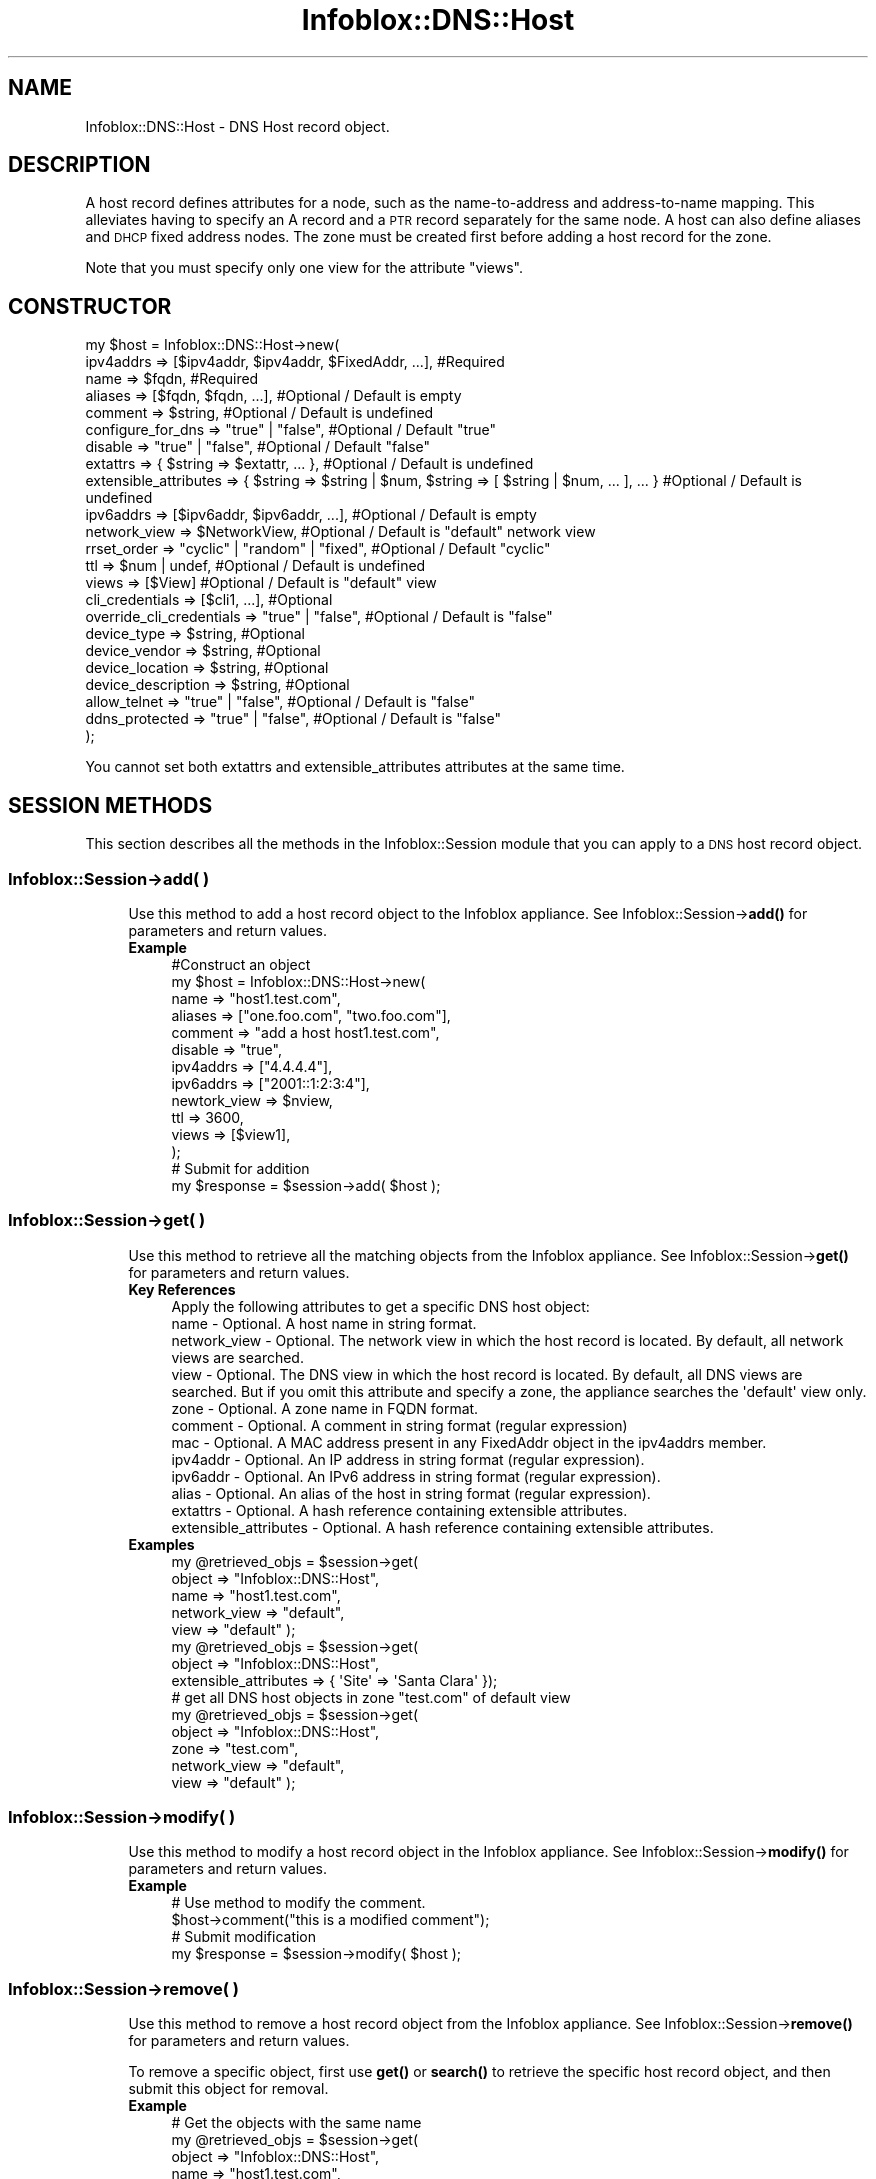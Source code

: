 .\" Automatically generated by Pod::Man 4.14 (Pod::Simple 3.40)
.\"
.\" Standard preamble:
.\" ========================================================================
.de Sp \" Vertical space (when we can't use .PP)
.if t .sp .5v
.if n .sp
..
.de Vb \" Begin verbatim text
.ft CW
.nf
.ne \\$1
..
.de Ve \" End verbatim text
.ft R
.fi
..
.\" Set up some character translations and predefined strings.  \*(-- will
.\" give an unbreakable dash, \*(PI will give pi, \*(L" will give a left
.\" double quote, and \*(R" will give a right double quote.  \*(C+ will
.\" give a nicer C++.  Capital omega is used to do unbreakable dashes and
.\" therefore won't be available.  \*(C` and \*(C' expand to `' in nroff,
.\" nothing in troff, for use with C<>.
.tr \(*W-
.ds C+ C\v'-.1v'\h'-1p'\s-2+\h'-1p'+\s0\v'.1v'\h'-1p'
.ie n \{\
.    ds -- \(*W-
.    ds PI pi
.    if (\n(.H=4u)&(1m=24u) .ds -- \(*W\h'-12u'\(*W\h'-12u'-\" diablo 10 pitch
.    if (\n(.H=4u)&(1m=20u) .ds -- \(*W\h'-12u'\(*W\h'-8u'-\"  diablo 12 pitch
.    ds L" ""
.    ds R" ""
.    ds C` ""
.    ds C' ""
'br\}
.el\{\
.    ds -- \|\(em\|
.    ds PI \(*p
.    ds L" ``
.    ds R" ''
.    ds C`
.    ds C'
'br\}
.\"
.\" Escape single quotes in literal strings from groff's Unicode transform.
.ie \n(.g .ds Aq \(aq
.el       .ds Aq '
.\"
.\" If the F register is >0, we'll generate index entries on stderr for
.\" titles (.TH), headers (.SH), subsections (.SS), items (.Ip), and index
.\" entries marked with X<> in POD.  Of course, you'll have to process the
.\" output yourself in some meaningful fashion.
.\"
.\" Avoid warning from groff about undefined register 'F'.
.de IX
..
.nr rF 0
.if \n(.g .if rF .nr rF 1
.if (\n(rF:(\n(.g==0)) \{\
.    if \nF \{\
.        de IX
.        tm Index:\\$1\t\\n%\t"\\$2"
..
.        if !\nF==2 \{\
.            nr % 0
.            nr F 2
.        \}
.    \}
.\}
.rr rF
.\" ========================================================================
.\"
.IX Title "Infoblox::DNS::Host 3"
.TH Infoblox::DNS::Host 3 "2018-06-05" "perl v5.32.0" "User Contributed Perl Documentation"
.\" For nroff, turn off justification.  Always turn off hyphenation; it makes
.\" way too many mistakes in technical documents.
.if n .ad l
.nh
.SH "NAME"
Infoblox::DNS::Host \- DNS Host record object.
.SH "DESCRIPTION"
.IX Header "DESCRIPTION"
A host record defines attributes for a node, such as the name-to-address and address-to-name mapping. This alleviates having to specify an A record and a \s-1PTR\s0 record separately for the same node. A host can also define aliases and \s-1DHCP\s0 fixed address nodes. The zone must be created first before adding a host record for the zone.
.PP
Note that you must specify only one view for the attribute \*(L"views\*(R".
.SH "CONSTRUCTOR"
.IX Header "CONSTRUCTOR"
.Vb 10
\& my $host = Infoblox::DNS::Host\->new(
\&     ipv4addrs                => [$ipv4addr, $ipv4addr, $FixedAddr, ...], #Required
\&     name                     => $fqdn,                                   #Required
\&     aliases                  => [$fqdn, $fqdn, ...],                     #Optional / Default is empty
\&     comment                  => $string,                                 #Optional / Default is undefined
\&     configure_for_dns        => "true" | "false",                        #Optional / Default "true"
\&     disable                  => "true" | "false",                                #Optional / Default "false"
\&     extattrs                 => { $string => $extattr, ... },            #Optional / Default is undefined
\&     extensible_attributes    => { $string => $string | $num, $string => [ $string | $num, ... ], ... } #Optional / Default is undefined
\&     ipv6addrs                => [$ipv6addr, $ipv6addr, ...],             #Optional / Default is empty
\&     network_view             => $NetworkView,                            #Optional / Default is "default" network view
\&     rrset_order              => "cyclic" | "random" | "fixed",           #Optional / Default "cyclic"
\&     ttl                      => $num | undef,                                #Optional / Default is undefined
\&     views                    => [$View]                                  #Optional / Default is "default" view
\&     cli_credentials          => [$cli1, ...],                            #Optional
\&     override_cli_credentials => "true" | "false",                        #Optional / Default is "false"
\&     device_type              => $string,                                 #Optional
\&     device_vendor            => $string,                                 #Optional
\&     device_location          => $string,                                 #Optional
\&     device_description       => $string,                                 #Optional
\&     allow_telnet             => "true" | "false",                        #Optional / Default is "false"
\&     ddns_protected           => "true" | "false",                        #Optional / Default is "false"
\& );
.Ve
.PP
You cannot set both extattrs and extensible_attributes attributes at the same time.
.SH "SESSION METHODS"
.IX Header "SESSION METHODS"
This section describes all the methods in the Infoblox::Session module that you can apply to a \s-1DNS\s0 host record object.
.SS "Infoblox::Session\->add( )"
.IX Subsection "Infoblox::Session->add( )"
.RS 4
Use this method to add a host record object to the Infoblox appliance. See Infoblox::Session\->\fBadd()\fR for parameters and return values.
.IP "\fBExample\fR" 4
.IX Item "Example"
.Vb 12
\& #Construct an object
\& my $host = Infoblox::DNS::Host\->new(
\&     name         => "host1.test.com",
\&     aliases      => ["one.foo.com", "two.foo.com"],
\&     comment      => "add a host host1.test.com",
\&     disable      => "true",
\&     ipv4addrs    => ["4.4.4.4"],
\&     ipv6addrs    => ["2001::1:2:3:4"],
\&     newtork_view => $nview,
\&     ttl          => 3600,
\&     views        => [$view1],
\& );
\&
\& # Submit for addition
\& my $response = $session\->add( $host );
.Ve
.RE
.RS 4
.RE
.SS "Infoblox::Session\->get( )"
.IX Subsection "Infoblox::Session->get( )"
.RS 4
Use this method to retrieve all the matching objects from the Infoblox appliance. See Infoblox::Session\->\fBget()\fR for parameters and return values.
.IP "\fBKey References\fR" 4
.IX Item "Key References"
.Vb 1
\& Apply the following attributes to get a specific DNS host object:
\&
\&  name          \- Optional. A host name in string format.
\&  network_view  \- Optional. The network view in which the host record is located. By default, all network views are searched.
\&  view          \- Optional. The DNS view in which the host record is located. By default, all DNS views are searched. But if you omit this attribute and specify a zone, the appliance searches the \*(Aqdefault\*(Aq view only.
\&  zone          \- Optional. A zone name in FQDN format.
\&  comment       \- Optional. A comment in string format (regular expression)
\&  mac           \- Optional. A MAC address present in any FixedAddr object in the ipv4addrs member.
\&  ipv4addr      \- Optional. An IP address in string format (regular expression).
\&  ipv6addr      \- Optional. An IPv6 address in string format (regular expression).
\&  alias         \- Optional. An alias of the host in string format (regular expression).
\&  extattrs      \- Optional. A hash reference containing extensible attributes.
\&  extensible_attributes \- Optional. A hash reference containing extensible attributes.
.Ve
.IP "\fBExamples\fR" 4
.IX Item "Examples"
.Vb 5
\& my @retrieved_objs = $session\->get(
\&                       object       => "Infoblox::DNS::Host",
\&                       name         => "host1.test.com",
\&                       network_view => "default",
\&                       view         => "default" );
\&
\& my @retrieved_objs = $session\->get(
\&                       object                => "Infoblox::DNS::Host",
\&                       extensible_attributes => { \*(AqSite\*(Aq => \*(AqSanta Clara\*(Aq });
\&
\& # get all DNS host objects in zone "test.com" of default view
\& my @retrieved_objs = $session\->get(
\&                       object       => "Infoblox::DNS::Host",
\&                       zone         => "test.com",
\&                       network_view => "default",
\&                       view         => "default" );
.Ve
.RE
.RS 4
.RE
.SS "Infoblox::Session\->modify( )"
.IX Subsection "Infoblox::Session->modify( )"
.RS 4
Use this method to modify a host record object in the Infoblox appliance. See Infoblox::Session\->\fBmodify()\fR for parameters and return values.
.IP "\fBExample\fR" 4
.IX Item "Example"
.Vb 4
\& # Use method to modify the comment.
\& $host\->comment("this is a modified comment");
\& # Submit modification
\& my $response = $session\->modify( $host );
.Ve
.RE
.RS 4
.RE
.SS "Infoblox::Session\->remove( )"
.IX Subsection "Infoblox::Session->remove( )"
.RS 4
Use this method to remove a host record object from the Infoblox appliance. See Infoblox::Session\->\fBremove()\fR for parameters and return values.
.Sp
To remove a specific object, first use \fBget()\fR or \fBsearch()\fR to retrieve the specific host record object, and then submit this object for removal.
.IP "\fBExample\fR" 4
.IX Item "Example"
.Vb 9
\& # Get the objects with the same name
\& my @retrieved_objs = $session\->get(
\&     object => "Infoblox::DNS::Host",
\&     name   => "host1.test.com",
\&     view   => "default" );
\& # Find the desired object from the retrieved list.
\& my $desired_host = $retrieved_objs[0];
\& # Submit for removal
\& my $response = $session\->remove( $desired_host );
.Ve
.RE
.RS 4
.RE
.SS "Infoblox::Session\->search( )"
.IX Subsection "Infoblox::Session->search( )"
.RS 4
Use this method to search for \s-1DNS\s0 host record objects in the Infoblox appliance. See Infoblox::Session\->\fBsearch()\fR for parameters and return values.
.IP "\fBKey References\fR" 4
.IX Item "Key References"
.Vb 1
\& Apply the following attributes to search for a DNS host record object:
\&
\&  name          \- Optional. A host name in string format (regular expression).
\&  network_view  \- Optional. The network view in which the host record is located. By default, all network views are searched.
\&  view          \- Optional. The DNS view in which the host record is located. By default, all DNS views are searched. But if you omit this attribute and specify a zone, the appliance searches the \*(Aqdefault\*(Aq view only.
\&  zone          \- Optional. A zone name in FQDN format.
\&  comment       \- Optional. A comment in string format (regular expression).
\&  mac           \- Optional. A MAC address present in any FixedAddr object in the ipv4addrs member (regular expression).
\&  ipv4addr      \- Optional. An IP address in string format (regular expression).
\&  ipv6addr      \- Optional. An IPv6 address in string format (regular expression).
\&  alias         \- Optional. An alias of the host in string format (regular expression).
\&  extattrs      \- Optional. A hash reference containing extensible attributes.
\&  extensible_attributes \- Optional. A hash reference containing extensible attributes.
.Ve
.Sp
For more information about searching extensible attributes, see Infoblox::Grid::ExtensibleAttributeDef/Searching Extensible Attributes.
.IP "\fBExamples\fR" 4
.IX Item "Examples"
.Vb 6
\& # search for all DNS host objects that match ".test.com" in the default DNS view
\& my @retrieved_objs = $session\->search(
\&     object  => "Infoblox::DNS::Host",
\&     name    => \*(Aq.*\e.test\e.com\*(Aq,
\&     view    => "default",
\&     comment => ".*modified comment" );
\&
\& # search for DNS host objects defining "Santa Clara" for "Site" extensible attribute
\& my @retrieved_objs = $session\->search(
\&     object                => "Infoblox::DNS::Host",
\&     extensible_attributes => { \*(AqSite\*(Aq => \*(AqSanta Clara\*(Aq });
\&
\& # search for all DNS host objects in zone "test.com" of default view
\& my @retrieved_objs = $session\->search(
\&     object       => "Infoblox::DNS::Host",
\&     zone         => "test.com",
\&     network_view => "default",
\&     view         => "default" );
.Ve
.RE
.RS 4
.RE
.SH "METHODS"
.IX Header "METHODS"
This section describes all the methods that you can use to configure and retrieve the attribute values of a host record.
.SS "aliases( )"
.IX Subsection "aliases( )"
.RS 4
Use this method to set or retrieve the aliases of the host.
.Sp
Include the specified parameter to set the attribute value. Omit the parameter to retrieve the attribute value.
.Sp
The attribute value can be in unicode format.
.IP "\fBParameter\fR" 4
.IX Item "Parameter"
Array reference with the aliases for the host. The aliases of the host should be in Fully Qualified Domain Name (\s-1FQDN\s0) format. The default value is undefined.
.IP "\fBReturns\fR" 4
.IX Item "Returns"
If you specified a parameter, the method returns true when the modification succeeds, and returns false when the operation fails.
.Sp
If you did not specify a parameter, the method returns the attribute value.
.IP "\fBExample\fR" 4
.IX Item "Example"
.Vb 4
\& #Getting aliases
\& my $ref_aliases = $host\->aliases();
\& #Modifying aliases
\& $host\->aliases(["one1.foo.com", "two2.foo.com"]);
.Ve
.RE
.RS 4
.RE
.SS "allow_telnet( )"
.IX Subsection "allow_telnet( )"
.RS 4
Use this method to set or retrieve the flag that enables copying \s-1SSH\s0 credential to \s-1TELNET.\s0
.IP "\fBParameter\fR" 4
.IX Item "Parameter"
Specify 'true' to copy \s-1SSH\s0 credential to \s-1TELNET\s0 or 'false' to disable it. The default value is 'false'.
.IP "\fBReturns\fR" 4
.IX Item "Returns"
If you specified a parameter, the method returns true when the modification succeeds, and returns false when the operation fails.
.Sp
If you did not specify a parameter, the method returns the attribute value.
.IP "\fBExample\fR" 4
.IX Item "Example"
.Vb 4
\& # Get attribute value
\& my $value = $host\->allow_telnet();
\& # Modify attribute value
\& $host\->allow_telnet(\*(Aqtrue\*(Aq);
.Ve
.RE
.RS 4
.RE
.SS "cloud_info( )"
.IX Subsection "cloud_info( )"
.RS 4
Use this method to retrieve cloud \s-1API\s0 related information for the Infoblox::DNS::Host object.
.IP "\fBParameter\fR" 4
.IX Item "Parameter"
None
.IP "\fBReturns\fR" 4
.IX Item "Returns"
The method returns the attribute value.
.IP "\fBExample\fR" 4
.IX Item "Example"
.Vb 2
\& # Get cloud_info
\& my $cloud_info = $object\->cloud_info();
.Ve
.RE
.RS 4
.RE
.SS "comment( )"
.IX Subsection "comment( )"
.RS 4
Use this method to set or retrieve a descriptive comment.
.Sp
Include the specified parameter to set the attribute value. Omit the parameter to retrieve the attribute value.
.IP "\fBParameter\fR" 4
.IX Item "Parameter"
Desired comment in string format with a maximum of 256 bytes. The default value is undefined.
.IP "\fBReturns\fR" 4
.IX Item "Returns"
If you specified a parameter, the method returns true when the modification succeeds, and returns false when the operation fails.
.Sp
If you did not specify a parameter, the method returns the attribute value.
.IP "\fBExample\fR" 4
.IX Item "Example"
.Vb 4
\& #Get comment
\& my $comment = $host\->comment();
\& #Modify comment
\& $host\->comment("Modifying the DNS host comment");
.Ve
.RE
.RS 4
.RE
.SS "configure_for_dns( )"
.IX Subsection "configure_for_dns( )"
.RS 4
Use this method to set or retrieve the configure_for_dns flag of a \s-1DNS\s0 host.
.Sp
When configure_for_dns is false the host will not have parent zone information.
.Sp
Include the specified parameter to set the attribute value. Omit the parameter to retrieve the attribute value.
.Sp
The default value for this field is true.
.IP "\fBParameter\fR" 4
.IX Item "Parameter"
Specify \*(L"true\*(R" to set the configure_for_dns flag or \*(L"false\*(R" to deactivate/unset it. The default value is \*(L"true\*(R".
.IP "\fBReturns\fR" 4
.IX Item "Returns"
If you specified a parameter, the method returns true when the modification succeeds, and returns false when the operation fails.
.Sp
If you did not specify a parameter, the method returns the attribute value.
.IP "\fBExample\fR" 4
.IX Item "Example"
.Vb 4
\& #Get configure_for_dns
\& my $configure_for_dns = $host\->configure_for_dns();
\& #Modify configure_for_dns
\& $host\->configure_for_dns("false");
.Ve
.RE
.RS 4
.RE
.SS "cli_credentials( )"
.IX Subsection "cli_credentials( )"
.RS 4
Use this method to set or retrieve the discovery \s-1CLI\s0 credentials.
.Sp
Setting this method to a defined value implicitly sets the override_cli_credentials method to \*(L"true\*(R". Setting the parameter to undefined causes the appliance to use the grid default and automatically resets the override_cli_credentials attribute to \*(L"false\*(R".
.Sp
Note that when cli_credentials is set to a defined value and override_cli_credentials is set to \*(L"false\*(R", the last operation takes precedence. Thus the sequence \f(CW$host\fR\->cli_credentials([$cli]); \f(CW$host\fR\->override_cli_credentials(\*(L"false\*(R"); will set override_cli_credentials to \*(L"false\*(R", and the sequence \f(CW$host\fR\->override_cli_credentials(\*(L"false\*(R"); \f(CW$host\fR\->cli_credentials([$cli]); will result in override_cli_credentials=\*(L"true\*(R".
.IP "\fBParameter\fR" 4
.IX Item "Parameter"
Valid value is an array reference that contains Infoblox::Grid::Discovery::CLICredential objects.
.IP "\fBReturns\fR" 4
.IX Item "Returns"
If you specified a parameter, the method returns true when the modification succeeds, and returns false when the operation fails.
.Sp
If you did not specify a parameter, the method returns the attribute value.
.IP "\fBExample\fR" 4
.IX Item "Example"
.Vb 4
\& #Get cli_credentials
\& my $cli_credentials = $host\->cli_credentials();
\& #Modify cli_credentials
\& $host\->cli_credentials([$cli1, $cli2]);
.Ve
.RE
.RS 4
.RE
.SS "ddns_protected( )"
.IX Subsection "ddns_protected( )"
.RS 4
Use this method to set or retrieve the flag that indicates whether \s-1DDNS\s0 updates for this record are allowed or not.
.Sp
Include the specified parameter to set the attribute value. Omit the parameter to retrieve the attribute value.
.IP "\fBParameter\fR" 4
.IX Item "Parameter"
Specify 'true' to protect record from \s-1DDNS\s0 updates and 'false' to allow \s-1DDNS\s0 updates for the specified record.
.IP "\fBReturns\fR" 4
.IX Item "Returns"
If you specified a parameter, the method returns true when the modification succeeds, and returns false when the operation fails.
.Sp
If you did not specify a parameter, the method returns the attribute value.
.IP "\fBExample\fR" 4
.IX Item "Example"
.Vb 2
\& #Get ddns_protected value
\& my $ddns_protected = $object\->ddns_protected();
\&
\& #Modify ddns_protected value
\& $object\->ddns_protected(\*(Aqtrue\*(Aq);
.Ve
.RE
.RS 4
.RE
.SS "device_description( )"
.IX Subsection "device_description( )"
.RS 4
Use this method to set or retrieve the description of the discovery device.
.IP "\fBParameter\fR" 4
.IX Item "Parameter"
The device description in string format.
.IP "\fBReturns\fR" 4
.IX Item "Returns"
If you specified a parameter, the method returns true when the modification succeeds, and returns false when the operation fails.
.Sp
If you did not specify a parameter, the method returns the attribute value.
.IP "\fBExample\fR" 4
.IX Item "Example"
.Vb 4
\& #Get device_description
\& my $device_description = $host\->device_description();
\& #Modify device_description
\& $host\->device_description(\*(Aqexample\*(Aq);
.Ve
.RE
.RS 4
.RE
.SS "device_location( )"
.IX Subsection "device_location( )"
.RS 4
Use this method to set or retrieve the location of the discovery device.
.IP "\fBParameter\fR" 4
.IX Item "Parameter"
The device location in string format.
.IP "\fBReturns\fR" 4
.IX Item "Returns"
If you specified a parameter, the method returns true when the modification succeeds, and returns false when the operation fails.
.Sp
If you did not specify a parameter, the method returns the attribute value.
.IP "\fBExample\fR" 4
.IX Item "Example"
.Vb 4
\& #Get device_location
\& my $device_location = $host\->device_location();
\& #Modify device_location
\& $host\->device_location(\*(Aqexample\*(Aq);
.Ve
.RE
.RS 4
.RE
.SS "device_type( )"
.IX Subsection "device_type( )"
.RS 4
Use this method to set or retrieve the type of the discovery device.
.IP "\fBParameter\fR" 4
.IX Item "Parameter"
The device type in string format.
.IP "\fBReturns\fR" 4
.IX Item "Returns"
If you specified a parameter, the method returns true when the modification succeeds, and returns false when the operation fails.
.Sp
If you did not specify a parameter, the method returns the attribute value.
.IP "\fBExample\fR" 4
.IX Item "Example"
.Vb 4
\& #Get device_type
\& my $device_type = $host\->device_type();
\& #Modify device_type
\& $host\->device_type(\*(Aqexample\*(Aq);
.Ve
.RE
.RS 4
.RE
.SS "device_vendor( )"
.IX Subsection "device_vendor( )"
.RS 4
Use this method to set or retrieve the vendor name of the discovery device.
.IP "\fBParameter\fR" 4
.IX Item "Parameter"
The device vendor name in string format.
.IP "\fBReturns\fR" 4
.IX Item "Returns"
If you specified a parameter, the method returns true when the modification succeeds, and returns false when the operation fails.
.Sp
If you did not specify a parameter, the method returns the attribute value.
.IP "\fBExample\fR" 4
.IX Item "Example"
.Vb 4
\& #Get device_vendor
\& my $device_vendor = $host\->device_vendor();
\& #Modify device_vendor
\& $host\->device_vendor(\*(Aqexample\*(Aq);
.Ve
.RE
.RS 4
.RE
.SS "disable( )"
.IX Subsection "disable( )"
.RS 4
Use this method to set or retrieve the disable flag of a \s-1DNS\s0 host.
.Sp
The host can be disabled instead of removed. You can avoid removing and re-adding a host when a network appliance is repaired or relocated. When the changes to the physical appliance are complete, the host can be simply re-enabled.
.Sp
Include the specified parameter to set the attribute value. Omit the parameter to retrieve the attribute value.
.Sp
The default value for this field is false.
.IP "\fBParameter\fR" 4
.IX Item "Parameter"
Specify \*(L"true\*(R" to set the disable flag or \*(L"false\*(R" to deactivate/unset it. The default value is \*(L"false\*(R".
.IP "\fBReturns\fR" 4
.IX Item "Returns"
If you specified a parameter, the method returns true when the modification succeeds, and returns false when the operation fails.
.Sp
If you did not specify a parameter, the method returns the attribute value.
.IP "\fBExample\fR" 4
.IX Item "Example"
.Vb 4
\& #Get disable
\& my $disable = $host\->disable();
\& #Modify disable
\& $host\->disable("false");
.Ve
.RE
.RS 4
.RE
.SS "dns_aliases( )"
.IX Subsection "dns_aliases( )"
.RS 4
Use this method to retrieve the aliases, in punycode format, of the host. This is a read-only attribute.
.IP "\fBParameter\fR" 4
.IX Item "Parameter"
None
.IP "\fBReturns\fR" 4
.IX Item "Returns"
The method returns the attribute value.
.IP "\fBExample\fR" 4
.IX Item "Example"
.Vb 2
\& # Get attribute value
\& my $value = $host\->dns_aliases();
.Ve
.RE
.RS 4
.RE
.SS "dns_name( )"
.IX Subsection "dns_name( )"
.RS 4
Use this method to retrieve the host name in punycode format. This is a read-only attribute.
.IP "\fBParameter\fR" 4
.IX Item "Parameter"
None
.IP "\fBReturns\fR" 4
.IX Item "Returns"
The method returns the attribute value.
.IP "\fBExample\fR" 4
.IX Item "Example"
.Vb 2
\& # Get attribute value
\& my $value = $host\->dns_name();
.Ve
.RE
.RS 4
.RE
.SS "extattrs( )"
.IX Subsection "extattrs( )"
.RS 4
Use this method to set or retrieve the extensible attributes associated with a \s-1DNS\s0 Host object.
.IP "\fBParameter\fR" 4
.IX Item "Parameter"
Valid value is a hash reference containing the names of extensible attributes and their associated values ( Infoblox::Grid::Extattr objects ).
.IP "\fBReturns\fR" 4
.IX Item "Returns"
If you specified a parameter, the method returns true when the modification succeeds, and returns false when the operation fails.
.Sp
If you did not specify a parameter, the method returns the attribute value.
.IP "\fBExample\fR" 4
.IX Item "Example"
.Vb 4
\& #Get extattrs
\& my $ref_extattrs = $host\->extattrs();
\& #Modify extattrs
\& $host\->extattrs({ \*(AqSite\*(Aq => $extattr1, \*(AqAdministrator\*(Aq => $extattr2 });
.Ve
.RE
.RS 4
.RE
.SS "extensible_attributes( )"
.IX Subsection "extensible_attributes( )"
.RS 4
Use this method to set or retrieve the extensible attributes associated with a \s-1DNS\s0 Host object.
.Sp
Include the specified parameter to set the attribute value. Omit the parameter to retrieve the attribute value.
.IP "\fBParameter\fR" 4
.IX Item "Parameter"
For valid values for extensible attributes, see Infoblox::Grid::ExtensibleAttributeDef/Extensible Attribute Values.
.IP "\fBReturns\fR" 4
.IX Item "Returns"
If you specified a parameter, the method returns true when the modification succeeds, and returns false when the operation fails.
.Sp
If you did not specify a parameter, the method returns the attribute value.
.IP "\fBExample\fR" 4
.IX Item "Example"
.Vb 4
\& #Get extensible attributes
\& my $ref_extensible_attributes = $host\->extensible_attributes();
\& #Modify extensible attributes
\& $host\->extensible_attributes({ \*(AqSite\*(Aq => \*(AqSanta Clara\*(Aq, \*(AqAdministrator\*(Aq => [ \*(AqPeter\*(Aq, \*(AqTom\*(Aq ] });
.Ve
.RE
.RS 4
.RE
.SS "ipv4addrs( )"
.IX Subsection "ipv4addrs( )"
.RS 4
Use this method to set or retrieve the IPv4 addresses of the host.
.Sp
Include the specified parameter to set the attribute value. Omit the parameter to retrieve the attribute value.
.IP "\fBParameter\fR" 4
.IX Item "Parameter"
Valid value is an array reference that contains defined Infoblox::DHCP::FixedAddr objects or IPv4 addresses.
.Sp
An IPv4 address is a 32\-bit number in dotted decimal notation. It consists of four 8\-bit groups of decimal digits separated by decimal points (example: 192.168.1.2).
.Sp
If the Infoblox library is loaded with the :hostaddress option, the valid value is an array reference that contains Infoblox::DHCP::HostAddr objects.
.IP "\fBReturns\fR" 4
.IX Item "Returns"
If you specified a parameter, the method returns true when the modification succeeds, and returns false when the operation fails.
.Sp
If you did not specify a parameter, the method returns the attribute value.
.IP "\fBExample\fR" 4
.IX Item "Example"
.Vb 4
\& #Gett ipv4addrs
\& my $ref_ipv4addr = $host\->ipv4addrs();
\& #Modify ipv4addrs
\& $host\->ipv4addrs([$fixedaddr, "2.2.2.2"]); #$fixedaddr is an Infoblox::DHCP::FixedAddr object
.Ve
.RE
.RS 4
.RE
.SS "ipv6addrs( )"
.IX Subsection "ipv6addrs( )"
.RS 4
Use this method to set or retrieve the IPv6 addresses of the host.
.Sp
Include the specified parameter to set the attribute value. Omit the parameter to retrieve the attribute value.
.IP "\fBParameter\fR" 4
.IX Item "Parameter"
Valid value is an array reference that contains IPv6 addresses in string format.
.Sp
An IPv6 address is a string consisting of eight groups of four hexadecimal digits, where each group is separated by a colon (:) (example: 2001:0db8:85a3:0000:0000:8a2e:0370:7334). Various shortcuts exist to shorten the string representation of an IPv6 address, such as omitting the leading zeros of each group and replacing one or any number of consecutive groups of 0 value with two colons(::). i.e. The previous example can be written as 2001:db8:85a3::8a2e:370:7334.
.Sp
When creating an Infoblox::DNS::Host object, setting this method to [] is not supported. If the Infoblox::DNS::Host object does not have associated IPv6 addresses, simply do not pass the ipv6addrs attribute to the constructor. If [] is set and the Host object is submitted for addition, the following error will be reported: \*(L"A host record requires at least one \s-1IP\s0 address.\*(R" Setting the method to [] is supported for modify requests.
.Sp
If the Infoblox library is loaded with the :hostaddress option, the valid value is an array reference that contains Infoblox::DHCP::IPv6HostAddr objects.
.IP "\fBReturns\fR" 4
.IX Item "Returns"
If you specified a parameter, the method returns true when the modification succeeds, and returns false when the operation fails.
.Sp
If you did not specify a parameter, the method returns the attribute value.
.IP "\fBExample\fR" 4
.IX Item "Example"
.Vb 4
\& #Gett ipv6addrs
\& my $ref_ipv6addr = $host\->ipv6addrs();
\& #Modify ipv6addrs
\& $host\->ipv6addrs(["2001::1", "2002::1:2:3:4"]);
.Ve
.RE
.RS 4
.RE
.SS "last_queried( )"
.IX Subsection "last_queried( )"
.RS 4
Use this method to retrieve the time when the associated record was last queried. This is a read-only attribute.
.IP "\fBParameter\fR" 4
.IX Item "Parameter"
None
.IP "\fBReturns\fR" 4
.IX Item "Returns"
The method returns the attribute value. The number of seconds that have elapsed since January 1st, 1970 \s-1UTC.\s0
.IP "\fBExample\fR" 4
.IX Item "Example"
.Vb 2
\& #Get last_queried
\& my $last_queried = $host\->last_queried();
.Ve
.RE
.RS 4
.RE
.SS "ms_ad_user_data( )"
.IX Subsection "ms_ad_user_data( )"
.RS 4
Use this method to retrieve Microsoft Active Directory users related information. This is a read-only attribute.
.IP "\fBParameter\fR" 4
.IX Item "Parameter"
None
.IP "\fBReturns\fR" 4
.IX Item "Returns"
The valid return value is an Infoblox::Grid::MSServer::AdUser::Data object.
.IP "\fBExample\fR" 4
.IX Item "Example"
.Vb 2
\& #Get ms_ad_user_data
\& my $ms_ad_user_data = $host\->ms_ad_user_data();
.Ve
.RE
.RS 4
.RE
.SS "name( )"
.IX Subsection "name( )"
.RS 4
Use this method to set or retrieve the host name.
.Sp
Include the specified parameter to set the attribute value. Omit the parameter to retrieve the attribute value.
.Sp
The attribute value can be in unicode format.
.IP "\fBParameter\fR" 4
.IX Item "Parameter"
Host name in \s-1FQDN\s0 (Fully Qualified Domain Name) format. The \s-1FQDN\s0 consists of the host name followed by the domain name (example: abc.com). A host name can have a maximum of 256 bytes.
.IP "\fBReturns\fR" 4
.IX Item "Returns"
If you specified a parameter, the method returns true when the modification succeeds, and returns false when the operation fails.
.Sp
If you did not specify a parameter, the method returns the attribute value.
.IP "\fBExample\fR" 4
.IX Item "Example"
.Vb 4
\& #Get name
\& my $name = $host\->name();
\& #Modify name
\& $host\-> name("host2.test.com");
.Ve
.RE
.RS 4
.RE
.SS "network_view( )"
.IX Subsection "network_view( )"
.RS 4
Use this method to set or retrieve the network view of the \s-1DNS\s0 host.
.Sp
Include the specified parameter to set the attribute value. Omit the parameter to retrieve the attribute value.
.Sp
The default value is the \*(L"default\*(R" network view, which means the \s-1DNS\s0 host is in the default network view.
.IP "\fBParameter\fR" 4
.IX Item "Parameter"
Valid value is a defined Infoblox::DHCP::View object. The default network view value is the system-defined default network view object.
.IP "\fBReturns\fR" 4
.IX Item "Returns"
If you specified a parameter, the method returns true when the modification succeeds, and returns false when the operation fails.
.Sp
If you did not specify a parameter, the method returns the attribute value.
.IP "\fBExample\fR" 4
.IX Item "Example"
.Vb 4
\& #Get network view
\& my $nview = $host\->network_view();
\& #Modify network view, with an Infoblox::DHCP::View object
\& $host\->network_view($nview);
.Ve
.RE
.RS 4
.RE
.SS "override_cli_credentials( )"
.IX Subsection "override_cli_credentials( )"
.RS 4
The override_cli_credentials attribute controls whether the cli_credentials value in the object is used, instead of the grid default.
.Sp
The override_cli_credentials attribute can be specified explicitly. It is also set implicitly when cli_credentials is set to a defined value.
.IP "\fBParameter\fR" 4
.IX Item "Parameter"
Specify \*(L"true\*(R" to set the override_cli_credentials flag or \*(L"false\*(R" to deactivate/unset it. The default value is \*(L"false\*(R".
.IP "\fBReturns\fR" 4
.IX Item "Returns"
If you specified a parameter, the method returns true when the modification succeeds, and returns false when the operation fails.
.Sp
If you did not specify a parameter, the method returns the attribute value.
.IP "\fBExample\fR" 4
.IX Item "Example"
.Vb 4
\& # Get attribute value
\& my $value = $host\->override_cli_credentials();
\& # Modify attribute value
\& $host\->override_cli_credentials(\*(Aqtrue\*(Aq);
.Ve
.RE
.RS 4
.RE
.SS "rrset_order( )"
.IX Subsection "rrset_order( )"
.RS 4
Use this method to set or retrieve the rrset_order value. The value of this parameters specifies the order in which resource record sets are returned.
.Sp
Include the specified parameter to set the attribute value. Omit the parameter to retrieve the attribute value.
.IP "\fBParameter\fR" 4
.IX Item "Parameter"
The possible values of the parameter are \*(L"cyclic\*(R", \*(L"random\*(R" and \*(L"fixed\*(R". The default value of this parameter is \*(L"cyclic\*(R".
.IP "\fBReturns\fR" 4
.IX Item "Returns"
If you specified a parameter, the method returns true when the modification succeeds, and returns false when the operation fails.
.Sp
If you did not specify a parameter, the method returns the attribute value.
.IP "\fBExample\fR" 4
.IX Item "Example"
.Vb 4
\& # Get rrset_order
\& my $order = $host\->rrset_order()
\& # Set fixed RR set order
\& $host\->rrset_order("fixed");
.Ve
.RE
.RS 4
.RE
.SS "ttl( )"
.IX Subsection "ttl( )"
.RS 4
Use this method to set or retrieve the Time to Live (\s-1TTL\s0) value.
.Sp
Include the specified parameter to set the attribute value. Omit the parameter to retrieve the attribute value.
.Sp
The default value is undefined which indicates that the record inherits the \s-1TTL\s0 value of the zone.
.Sp
Specify a \s-1TTL\s0 value to override the \s-1TTL\s0 value at the zone level.
.IP "\fBParameter\fR" 4
.IX Item "Parameter"
A 32\-bit integer (range from 0 to 4294967295) that represents the duration in seconds that the record is cached. Zero indicates that the record should not be cached. The default value is undefined.
.IP "\fBReturns\fR" 4
.IX Item "Returns"
If you specified a parameter, the method returns true when the modification succeeds, and returns false when the operation fails.
.Sp
If you did not specify a parameter, the method returns the attribute value.
.IP "\fBExample\fR" 4
.IX Item "Example"
.Vb 6
\& #Get ttl
\& my $ttl = $host\->ttl();
\& #Modify ttl
\& $host\->ttl(1800);
\& #Un\-override ttl
\& $host\->ttl(undef);
.Ve
.RE
.RS 4
.RE
.SS "views( )"
.IX Subsection "views( )"
.RS 4
Use this method to set or retrieve the view of the \s-1DNS\s0 host.
.Sp
Include the specified parameter to set the attribute value. Omit the parameter to retrieve the attribute value.
.Sp
The default value is the \*(L"default\*(R" view, which means the \s-1DNS\s0 host is located under the default view.
.IP "\fBParameter\fR" 4
.IX Item "Parameter"
Array reference of defined Infoblox::DNS::View objects. The default view value is \*(L"default\*(R".
.Sp
Note that the array size must be 1.
.IP "\fBReturns\fR" 4
.IX Item "Returns"
If you specified a parameter, the method returns true when the modification succeeds, and returns false when the operation fails.
.Sp
If you did not specify a parameter, the method returns the attribute value.
.IP "\fBExample\fR" 4
.IX Item "Example"
.Vb 4
\& #Get views
\& my $ref_views = $host\->views();
\& #Modify views, list of Infoblox::DNS::View objects
\& $host\->views([$view1]);
.Ve
.RE
.RS 4
.RE
.SS "zone( )"
.IX Subsection "zone( )"
.RS 4
Use this method to retrieve the zone name of a \s-1DNS\s0 host object. This method is read-only and cannot be set.
.IP "\fBParameter\fR" 4
.IX Item "Parameter"
None
.IP "\fBReturns\fR" 4
.IX Item "Returns"
Returns the attribute value.
.IP "\fBExample\fR" 4
.IX Item "Example"
.Vb 2
\& # Get zone
\& my $zone = $host\->zone();
.Ve
.RE
.RS 4
.RE
.SH "SAMPLE CODE"
.IX Header "SAMPLE CODE"
The following sample code demonstrates the different functions that can be applied to a Host record object, such as add, search, modify, and remove. This sample also includes error handling for the operations.
.PP
\&\fB#Preparation prior to a \s-1DNS\s0 host record insertion\fR
.PP
.Vb 1
\& #PROGRAM STARTS: Include all the modules that will be used
\&
\& use strict;
\& use Infoblox;
\&
\& #Create a session to the Infoblox Appliance
\& my $session = Infoblox::Session\->new(
\&     master   => "192.168.1.2", #appliance host ip
\&     username => "admin",     #appliance user login
\&     password => "infoblox"   #appliance password
\& );
\&
\& unless ($session) {
\&    die("Construct session failed: ",
\&        Infoblox::status_code() . ":" . Infoblox::status_detail());
\& }
\&
\& #Create the zone prior to an host insertion
\& my $zone = Infoblox::DNS::Zone\->new(name => "test.com");
\&
\& unless ($zone) {
\&    die("Construct zone failed: ",
\&        Infoblox::status_code() . ":" . Infoblox::status_detail());
\& }
\&
\& print "Zone object created successfully\en";
\&
\& #Verify if the zone exists
\& my $object = $session\->get(object => "Infoblox::DNS::Zone",
\&                              name => "test.com");
\& unless ($object) {
\&    print "Zone does not exist on server, safe to add the zone\en";
\&    $session\->add($zone)
\&       or die("Add zone failed: ",
\&              $session\->status_code() . ":" . $session\->status_detail());
\& }
\& print "Zone added successfully\en";
.Ve
.PP
\&\fB#Create a \s-1DNS\s0 host record\fR
.PP
.Vb 1
\& #Construct a DNS host object
\&
\& my $host = Infoblox::DNS::Host\->new(
\&     name         => "host1.test.com",
\&     aliases      => ["one.foo.com", "two.foo.com"],
\&     comment      => "add a host host1.test.com",
\&     disable      => "true",
\&     ipv4addrs    => ["4.4.4.4"],
\&     ipv6addrs    => ["2001::4:4:4:4"],
\&     ttl          => 3600,
\& );
\&
\& unless ($host) {
\&    die("Construct DNS host record failed: ",
\&        Infoblox::status_code() . ":" . Infoblox::status_detail());
\& }
\& print "DNS host object created successfully\en";
\&
\& #Add the DNS host record object to Infoblox appliance through a session
\& $session\->add($host)
\&
\&     or die("Add host record failed: ",
\&            $session\->status_code() . ":" . $session\->status_detail());
\& print "DNS host object added to server successfully\en";
.Ve
.PP
\&\fB#Search for a specific \s-1DNS\s0 host record\fR
.PP
.Vb 11
\& #Search host record host1.test.com
\& my @retrieved_objs = $session\->search(
\&     object => "Infoblox::DNS::Host",
\&     name   => \*(Aqhost1\e.test\e.com\*(Aq
\& );
\& my $object = $retrieved_objs[0];
\& unless ($object) {
\&     die("Search host record failed: ",
\&         $session\->status_code() . ":" . $session\->status_detail());
\& }
\& print "Search DNS host object found at least 1 matching entry\en";
\&
\& #Search all host records that start with "add" in the comment
\& my @retrieved_objs = $session\->search(
\&     object  => "Infoblox::DNS::Host",
\&     comment => "add.*",
\& );
\& my $object = $retrieved_objs[0];
\& unless ($object) {
\&     die("Search host record failed: ",
\&         $session\->status_code() . ":" . $session\->status_detail());
\& }
\& print "Search DNS host object using regexp in comment field found at least 1 matching entry\en";
\&
\& #Search all host records that start with "host1" in the zone
\& my @retrieved_objs = $session\->search(
\&     object => "Infoblox::DNS::Host",
\&     name   => \*(Aqhost1.*\e.com\*(Aq,
\&  );
\& my $object = $retrieved_objs[0];
\& unless ($object) {
\&     die("Search host record failed: ",
\&         $session\->status_code() . ":" . $session\->status_detail());
\& }
\& print "Search DNS host object using regexp in name field found at least 1 matching entry\en";
.Ve
.PP
\&\fB#Get and modify a \s-1DNS\s0 host record\fR
.PP
.Vb 6
\& #Get host record through the session
\& my @retrieved_objs = $session\->get(
\&     object => "Infoblox::DNS::Host",
\&     name   => "host1.test.com"
\& );
\& my $object = $retrieved_objs[0];
\&
\& unless ($object) {
\&     die("Get host record failed: ",
\&         $session\->status_code() . ":" . $session\->status_detail());
\& }
\&
\& #Modify one of the attributes of the specified host record
\& $object\->comment("This is the modified comment");
\&
\& #Applying the changes
\& $session\->modify($object)
\&     or die("Modify host record failed: ",
\&            $session\->status_code() . ":" . $session\->status_detail());
\& print "DNS host object modified successfully \en";
.Ve
.PP
\&\fB#Remove a \s-1DNS\s0 host record.\fR
.PP
.Vb 10
\& #Get host record through the session
\& my @retrieved_objs = $session\->get(
\&     object => "Infoblox::DNS::Host",
\&     name   => "host1.test.com"
\& );
\& my $object = $retrieved_objs[0];
\& unless ($object) {
\&     die("Get host record failed: ",
\&         $session\->status_code() . ":" . $session\->status_detail());
\& }
\&
\& print "Get DNS host object successfull\en";
\&
\& #Submit the object for removal
\&
\& $session\->remove($object)
\&     or die("Remove host record failed: ",
\&            $session\->status_code() . ":" . $session\->status_detail());
\& print "DNS host object removed successfully \en";
\&
\& ####PROGRAM ENDS####
.Ve
.SH "AUTHOR"
.IX Header "AUTHOR"
Infoblox Inc. <http://www.infoblox.com/>
.SH "SEE ALSO"
.IX Header "SEE ALSO"
Infoblox::DNS::View, Infoblox::DHCP::View, Infoblox::DNS::Zone, Infoblox::DHCP::FixedAddr,Infoblox::Session\->\fBadd()\fR, Infoblox::Session\->\fBget()\fR, Infoblox::Session\->\fBmodify()\fR, Infoblox::Session\->\fBremove()\fR, Infoblox::Session\->\fBsearch()\fR, Infoblox::Session, Infoblox::Grid::MSServer::AdUser::Data
.SH "COPYRIGHT"
.IX Header "COPYRIGHT"
Copyright (c) 2017 Infoblox Inc.
